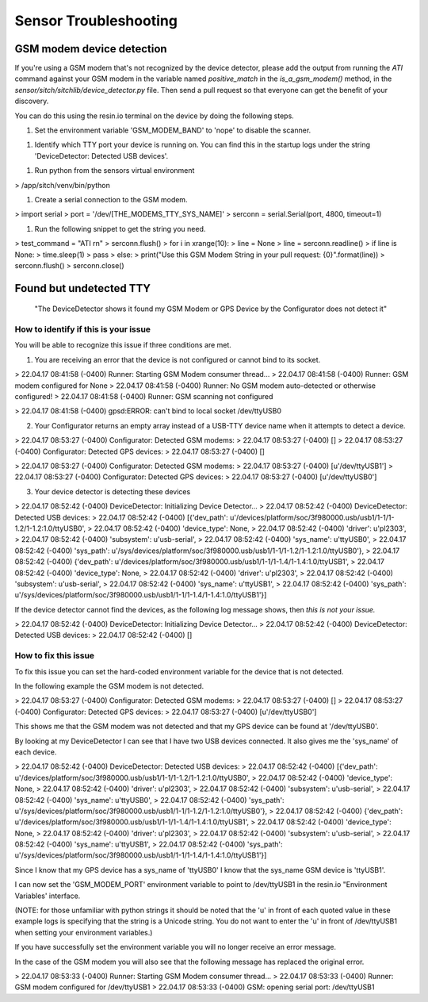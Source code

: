 Sensor Troubleshooting
----------------------------


GSM modem device detection
~~~~~~~~~~~~~~~~~~~~~~~~~~

If you're using a GSM modem that's not recognized by the device detector,
please add the output from running the `ATI` command against your GSM modem in
the variable named `positive_match` in the `is_a_gsm_modem()` method, in the
`sensor/sitch/sitchlib/device_detector.py` file.  Then send a pull request so
that everyone can get the benefit of your discovery.

You can do this using the resin.io terminal on the device by doing the following steps.

1. Set the environment variable 'GSM_MODEM_BAND' to 'nope' to disable the scanner.

1. Identify which TTY port your device is running on. You can find this in the startup logs under the string 'DeviceDetector: Detected USB devices'.

1. Run python from the sensors virtual environment

.. code-block:: python
> /app/sitch/venv/bin/python

1. Create a serial connection to the GSM modem.

.. code-block:: python
> import serial
> port = '/dev/[THE_MODEMS_TTY_SYS_NAME]'
> serconn = serial.Serial(port, 4800, timeout=1)

1. Run the following snippet to get the string you need.

.. code-block:: python
> test_command = "ATI \r\n"
> serconn.flush()
> for i in xrange(10):
> line = None
> line = serconn.readline()
> if line is None:
>     time.sleep(1)
>     pass
> else:
>     print("Use this GSM Modem String in your pull request: {0}".format(line))
> serconn.flush()
> serconn.close()

Found but undetected TTY
~~~~~~~~~~~~~~~~~~~~~~~~

    "The DeviceDetector shows it found my GSM Modem or GPS Device by the Configurator does not detect it"

How to identify if this is your issue
*************************************

You will be able to recognize this issue if three conditions are met.

1. You are receiving an error that the device is not configured or cannot bind to its socket.

.. code-block:: guess
    :name: GSM Modem configuration error
> 22.04.17 08:41:58 (-0400) Runner: Starting GSM Modem consumer thread...
> 22.04.17 08:41:58 (-0400) Runner: GSM modem configured for None
> 22.04.17 08:41:58 (-0400) Runner: No GSM modem auto-detected or otherwise configured!
> 22.04.17 08:41:58 (-0400) Runner: GSM scanning not configured

.. code-block:: guess
    :name: One example of GPS device errors
> 22.04.17 08:41:58 (-0400) gpsd:ERROR: can't bind to local socket /dev/ttyUSB0


2. Your Configurator returns an empty array instead of a USB-TTY device name when it attempts to detect a device.

.. code-block:: guess
    :name: USB-TTY not found
> 22.04.17 08:53:27 (-0400) Configurator: Detected GSM modems:
> 22.04.17 08:53:27 (-0400) []
> 22.04.17 08:53:27 (-0400) Configurator: Detected GPS devices:
> 22.04.17 08:53:27 (-0400) []


.. code-block:: guess
    :name: USB-TTY correctly found
> 22.04.17 08:53:27 (-0400) Configurator: Detected GSM modems:
> 22.04.17 08:53:27 (-0400) [u'/dev/ttyUSB1']
> 22.04.17 08:53:27 (-0400) Configurator: Detected GPS devices:
> 22.04.17 08:53:27 (-0400) [u'/dev/ttyUSB0']

3. Your device detector is detecting these devices

.. code-block:: guess
    :name: Correctly detected devices
> 22.04.17 08:52:42 (-0400) DeviceDetector: Initializing Device Detector...
> 22.04.17 08:52:42 (-0400) DeviceDetector: Detected USB devices:
> 22.04.17 08:52:42 (-0400)     [{'dev_path': u'/devices/platform/soc/3f980000.usb/usb1/1-1/1-1.2/1-1.2:1.0/ttyUSB0',
> 22.04.17 08:52:42 (-0400)       'device_type': None,
> 22.04.17 08:52:42 (-0400)       'driver': u'pl2303',
> 22.04.17 08:52:42 (-0400)       'subsystem': u'usb-serial',
> 22.04.17 08:52:42 (-0400)       'sys_name': u'ttyUSB0',
> 22.04.17 08:52:42 (-0400)       'sys_path': u'/sys/devices/platform/soc/3f980000.usb/usb1/1-1/1-1.2/1-1.2:1.0/ttyUSB0'},
> 22.04.17 08:52:42 (-0400)      {'dev_path': u'/devices/platform/soc/3f980000.usb/usb1/1-1/1-1.4/1-1.4:1.0/ttyUSB1',
> 22.04.17 08:52:42 (-0400)       'device_type': None,
> 22.04.17 08:52:42 (-0400)       'driver': u'pl2303',
> 22.04.17 08:52:42 (-0400)       'subsystem': u'usb-serial',
> 22.04.17 08:52:42 (-0400)       'sys_name': u'ttyUSB1',
> 22.04.17 08:52:42 (-0400)       'sys_path': u'/sys/devices/platform/soc/3f980000.usb/usb1/1-1/1-1.4/1-1.4:1.0/ttyUSB1'}]


If the device detector cannot find the devices, as the following log message shows, then *this is not your issue.*

.. code-block:: guess
    :name: Detector cannot find devices
> 22.04.17 08:52:42 (-0400) DeviceDetector: Initializing Device Detector...
> 22.04.17 08:52:42 (-0400) DeviceDetector: Detected USB devices:
> 22.04.17 08:52:42 (-0400) []



How to fix this issue
*************************************

To fix this issue you can set the hard-coded environment variable for the device that is not detected.

In the following example the GSM modem is not detected.

.. code-block:: guess
> 22.04.17 08:53:27 (-0400) Configurator: Detected GSM modems:
> 22.04.17 08:53:27 (-0400) []
> 22.04.17 08:53:27 (-0400) Configurator: Detected GPS devices:
> 22.04.17 08:53:27 (-0400) [u'/dev/ttyUSB0']

This shows me that the GSM modem was not detected and that my GPS device can be found at '/dev/ttyUSB0'.

By looking at my DeviceDetector I can see that I have two USB devices connected. It also gives me the 'sys_name' of each device.

.. code-block:: guess
    :name: Device Detector USB device information
> 22.04.17 08:52:42 (-0400) DeviceDetector: Detected USB devices:
> 22.04.17 08:52:42 (-0400)     [{'dev_path': u'/devices/platform/soc/3f980000.usb/usb1/1-1/1-1.2/1-1.2:1.0/ttyUSB0',
> 22.04.17 08:52:42 (-0400)       'device_type': None,
> 22.04.17 08:52:42 (-0400)       'driver': u'pl2303',
> 22.04.17 08:52:42 (-0400)       'subsystem': u'usb-serial',
> 22.04.17 08:52:42 (-0400)       'sys_name': u'ttyUSB0',
> 22.04.17 08:52:42 (-0400)       'sys_path': u'/sys/devices/platform/soc/3f980000.usb/usb1/1-1/1-1.2/1-1.2:1.0/ttyUSB0'},
> 22.04.17 08:52:42 (-0400)      {'dev_path': u'/devices/platform/soc/3f980000.usb/usb1/1-1/1-1.4/1-1.4:1.0/ttyUSB1',
> 22.04.17 08:52:42 (-0400)       'device_type': None,
> 22.04.17 08:52:42 (-0400)       'driver': u'pl2303',
> 22.04.17 08:52:42 (-0400)       'subsystem': u'usb-serial',
> 22.04.17 08:52:42 (-0400)       'sys_name': u'ttyUSB1',
> 22.04.17 08:52:42 (-0400)       'sys_path': u'/sys/devices/platform/soc/3f980000.usb/usb1/1-1/1-1.4/1-1.4:1.0/ttyUSB1'}]

Since I know that my GPS device has a sys_name of 'ttyUSB0' I know that the sys_name GSM device is 'ttyUSB1'.

I can now set the 'GSM_MODEM_PORT' environment variable to point to /dev/ttyUSB1 in the resin.io "Environment Variables' interface.

(NOTE: for those unfamiliar with python strings it should be noted that the 'u' in front of each quoted value in these example logs is specifying that the string is a Unicode string. You do not want to enter the 'u' in front of /dev/ttyUSB1  when setting your environment variables.)


If you have successfully set the environment variable you will no longer receive an error message.

In the case of the GSM modem you will also see that the following message has replaced the original error.

.. code-block:: guess
    :name: GSM modem error replacement
> 22.04.17 08:53:33 (-0400) Runner: Starting GSM Modem consumer thread...
> 22.04.17 08:53:33 (-0400) Runner: GSM modem configured for /dev/ttyUSB1
> 22.04.17 08:53:33 (-0400) GSM: opening serial port: /dev/ttyUSB1
